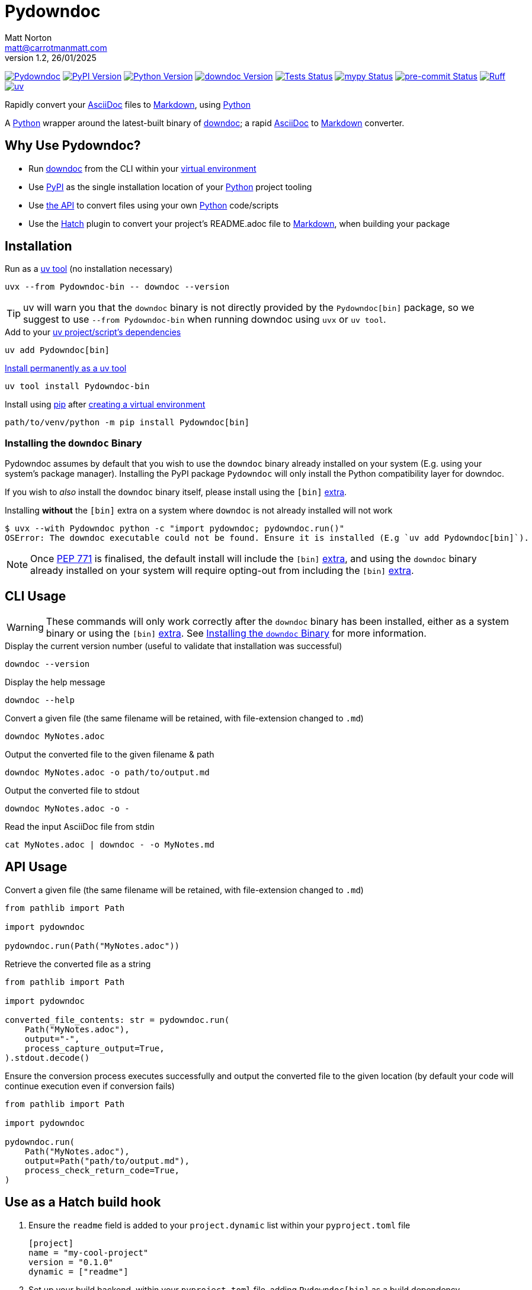 = Pydowndoc
Matt Norton <matt@carrotmanmatt.com>
v1.2, 26/01/2025

:docinfodir: .asciidoctor
:docinfo: shared
:project-root: .

:!example-caption:
:!table-caption:
:icons: font
:experimental:

:_url-wikipedia: https://wikipedia.org/wiki
:_url-github: https://github.com
:_url-github-wiki: https://docs.github.com
:_url-pypi: https://pypi.org

:url-project-repository: {_url-github}/CarrotManMatt/Pydowndoc
:url-project-pypi: {_url-pypi}/project/Pydowndoc
:url-project-bug-tracker: {url-project-repository}/issues
:url-python-home: https://python.org
:url-python: {url-python-home}
:url-python-download: {url-python-home}/downloads
:url-python-wiki: https://docs.python.org/3
:url-python-wiki-virtual-environments: {url-python-wiki}/tutorial/venv
:url-python-wiki-extras: https://packaging.python.org/en/latest/specifications/dependency-specifiers#extras
:url-pre-commit-home: https://pre-commit.com
:url-pre-commit: {url-pre-commit-home}
:url-ruff-home: https://ruff.rs
:url-ruff: {url-ruff-home}
:url-mypy-home: https://mypy-lang.org
:url-mypy: {url-mypy-home}
:url-github-wiki-readme: {_url-github-wiki}/repositories/managing-your-repositorys-settings-and-features/customizing-your-repository/about-readmes
:url-downdoc-repository: {_url-github}/opendevise/downdoc
:url-wiki-markdown: {_url-wikipedia}/Markdown
:url-downdoc: {url-downdoc-repository}
:url-asciidoc-home: https://asciidoc.org
:url-asciidoc: {url-asciidoc-home}
:url-asciidoc-asciidoctor: https://asciidoctor.org
:url-pypi-home: {_url-pypi}
:url-pypi: https://pypi.org
:url-hatch-home: https://hatch.pypa.io
:url-hatch: {url-hatch-home}
:url-uv-home: https://astral.sh/uv
:url-uv: {url-uv-home}
:url-uv-wiki: https://docs.astral.sh/uv
:url-uv-wiki-tools: {url-uv-wiki}/guides/tools
:url-uv-wiki-tools-installing: {url-uv-wiki-tools}#installing-tools
:url-uv-wiki-tools-upgrading: {url-uv-wiki-tools}#upgrading-tools
:url-uv-wiki-dependencies-adding: {url-uv-wiki}/concepts/projects#managing-dependencies
:url-pip-home: https://pip.pypa.io
:url-pip: {url-pip-home}

:labelled-url-python: {url-python}[Python]
:labelled-url-downdoc: {url-downdoc}[downdoc]
:labelled-url-asciidoc: {url-asciidoc}[AsciiDoc]
:labelled-url-wiki-markdown: {url-wiki-markdown}[Markdown]
:labelled-url-wiki-readme: {url-github-wiki-readme}[README]
:labelled-url-pypi: {url-pypi}[PyPI]
:labelled-url-hatch: {url-hatch}[Hatch]
:labelled-url-pip: {url-pip}[pip]
:labelled-url-uv: {url-uv}[uv]

image:https://img.shields.io/badge/%F0%9F%A5%95-Pydowndoc-blue[Pydowndoc,link={url-project-repository}]
image:https://img.shields.io/pypi/v/Pydowndoc[PyPI Version,link={url-project-pypi}]
image:https://img.shields.io/pypi/pyversions/Pydowndoc?logo=Python&logoColor=white&label=Python[Python Version,link={url-python-download}]
image:https://img.shields.io/badge/dynamic/yaml?url=https%3A%2F%2Fraw.githubusercontent.com%2FCarrotManMatt%2FPydowndoc%2Fmain%2F.github%2Fworkflows%2Fupload-downdoc-binaries.yaml&query=%24.jobs.upload-downdoc-binaries.steps%5B0%5D.with.ref&label=downdoc&logo=asciidoctor[downdoc Version,link={url-downdoc}]
image:{url-project-repository}/actions/workflows/check-build-publish.yaml/badge.svg[Tests Status,link={url-project-repository}/actions/workflows/check-build-publish.yaml]
image:https://img.shields.io/badge/mypy-checked-%232EBB4E&label=mypy[mypy Status,link={url-mypy}]
image:https://img.shields.io/badge/pre--commit-enabled-brightgreen?logo=pre-commit[pre-commit Status,link={url-pre-commit}]
image:https://img.shields.io/endpoint?url=https://raw.githubusercontent.com/astral-sh/ruff/main/assets/badge/v2.json[Ruff,link={url-ruff}]
image:https://img.shields.io/endpoint?url=https://raw.githubusercontent.com/astral-sh/uv/main/assets/badge/v0.json[uv,link={url-uv}]

****
Rapidly convert your {labelled-url-asciidoc} files to {labelled-url-wiki-markdown}, using {labelled-url-python}
****

A {labelled-url-python} wrapper around the latest-built binary of {labelled-url-downdoc}; a rapid {labelled-url-asciidoc} to {labelled-url-wiki-markdown} converter.

== Why Use Pydowndoc?

* Run {labelled-url-downdoc} from the CLI within your {url-python-wiki-virtual-environments}[virtual environment]
* Use {labelled-url-pypi} as the single installation location of your {labelled-url-python} project tooling
* Use link:pass:macros[pydowndoc/__init__.py][the API] to convert files using your own {labelled-url-python} code/scripts
* Use the {labelled-url-hatch} plugin to convert your project's README.adoc file to {labelled-url-wiki-markdown}, when building your package

== Installation

.Run as a {url-uv-wiki-tools}[uv tool] (no installation necessary)
[source,bash]
uvx --from Pydowndoc-bin -- downdoc --version

TIP: uv will warn you that the `+downdoc+` binary is not directly provided by the `+Pydowndoc[bin]+` package, so we suggest to use `+--from Pydowndoc-bin+` when running downdoc using `+uvx+` or `+uv tool+`.

.Add to your {url-uv-wiki-dependencies-adding}[uv project/script's dependencies]
[source,bash]
uv add Pydowndoc[bin]

.{url-uv-wiki-tools-installing}[Install permanently as a uv tool]
[source,bash]
uv tool install Pydowndoc-bin

.Install using {labelled-url-pip} after {url-python-wiki-virtual-environments}[creating a virtual environment]
[source,bash]
path/to/venv/python -m pip install Pydowndoc[bin]

[#installing-the-downdoc-binary]
=== Installing the `downdoc` Binary

Pydowndoc assumes by default that you wish to use the `+downdoc+` binary already installed on your system (E.g. using your system's package manager).
Installing the PyPI package `+Pydowndoc+` will only install the Python compatibility layer for downdoc.

If you wish to _also_ install the `+downdoc+` binary itself, please install using the `+[bin]+` {url-python-wiki-extras}[extra].

.Installing *without* the `+[bin]+` extra on a system where `+downdoc+` is not already installed will not work
[source,console]
----
$ uvx --with Pydowndoc python -c "import pydowndoc; pydowndoc.run()"
OSError: The downdoc executable could not be found. Ensure it is installed (E.g `uv add Pydowndoc[bin]`).
----

NOTE: Once https://peps.python.org/pep-0771[PEP 771] is finalised, the default install will include the `+[bin]+` {url-python-wiki-extras}[extra], and using the `+downdoc+` binary already installed on your system will require opting-out from including the `+[bin]+` {url-python-wiki-extras}[extra].

== CLI Usage

[WARNING]
--
These commands will only work correctly after the `+downdoc+` binary has been installed, either as a system binary or using the `+[bin]+` {url-python-wiki-extras}[extra].
See <<installing-the-downdoc-binary>> for more information.
--

.Display the current version number (useful to validate that installation was successful)
[source,bash]
downdoc --version

.Display the help message
[source,bash]
downdoc --help

.Convert a given file (the same filename will be retained, with file-extension changed to `+.md+`)
[source,bash]
downdoc MyNotes.adoc

.Output the converted file to the given filename & path
[source,bash]
downdoc MyNotes.adoc -o path/to/output.md

.Output the converted file to stdout
[source,bash]
downdoc MyNotes.adoc -o -

.Read the input AsciiDoc file from stdin
[source,bash]
cat MyNotes.adoc | downdoc - -o MyNotes.md

== API Usage

.Convert a given file (the same filename will be retained, with file-extension changed to `+.md+`)
[source,python]
----
from pathlib import Path

import pydowndoc

pydowndoc.run(Path("MyNotes.adoc"))
----

.Retrieve the converted file as a string
[source,python]
----
from pathlib import Path

import pydowndoc

converted_file_contents: str = pydowndoc.run(
    Path("MyNotes.adoc"),
    output="-",
    process_capture_output=True,
).stdout.decode()
----

.Ensure the conversion process executes successfully and output the converted file to the given location (by default your code will continue execution even if conversion fails)
[source,python]
----
from pathlib import Path

import pydowndoc

pydowndoc.run(
    Path("MyNotes.adoc"),
    output=Path("path/to/output.md"),
    process_check_return_code=True,
)
----

== Use as a Hatch build hook

. Ensure the `+readme+` field is added to your `+project.dynamic+` list within your `+pyproject.toml+` file
+
[source,toml]
----
[project]
name = "my-cool-project"
version = "0.1.0"
dynamic = ["readme"]
----

. Set up your build backend, within your `+pyproject.toml+` file, adding `+Pydowndoc[bin]+` as a build dependency
+
[source,toml]
----
[build-system]
build-backend = "hatchling.build"
requires = ["hatchling", "Pydowndoc[bin]"]
----
+
TIP: To prevent issues with users building your package that may not have the `downdoc` binary already installed on their system, we suggest including the `+[bin]+` {url-python-wiki-extras}[extra] in your package's build dependencies.

. Include the hook name within `[tool.hatch.metadata.hooks]` to enable {labelled-url-wiki-readme}-file conversion
+
--
[source,toml]
----
[tool.hatch.metadata.hooks.downdoc-readme]
----

or

[source,toml]
----
[tool.hatch.metadata.hooks]
downdoc-readme = {}
----
--

.. Using a path to a custom {labelled-url-wiki-readme} file
+
[source,toml]
----
[tool.hatch.metadata.hooks.downdoc-readme]
path = "README2.adoc"
----

.A full example of a `+pyproject.toml+` file
[%collapsible]
====
[source,toml]
----
[project]
name = "my-cool-project"
version = "0.1.0"
dynamic = ["readme"]

[build-system]
build-backend = "hatchling.build"
requires = ["hatchling", "Pydowndoc[bin]"]

[tool.hatch.metadata.hooks.downdoc-readme]
path = "README2.adoc"
----
====

=== Configuration Options

[cols="1,1,1,3"]
|===
|Option |Type |Default |Description

|`+path+`
|`+str+`
|`+README.adoc+`
|The location of your AsciiDoc to be converted to {labelled-url-wiki-markdown}, to be used as the project's {labelled-url-wiki-readme} file
|===

== Upgrading

.If {url-uv-wiki-tools-upgrading}[installed as a uv tool]
[source,bash]
uv tool upgrade Pydowndoc-bin

.If added as a {url-uv-wiki-dependencies-adding}[uv project dependency]
[source,bash]
uv sync --upgrade-package Pydowndoc

.If installed using {labelled-url-pip}
[source,bash]
path/to/venv/python -m pip install --upgrade Pydowndoc

== Uninstallation

.If added as a {url-uv-wiki-dependencies-adding}[uv project dependency]
[source,bash]
uv remove Pydowndoc

.If installed as a {url-uv-wiki-tools}[uv tool]
[source,bash]
uv tool uninstall Pydowndoc-bin

.If installed with {labelled-url-pip}
[source,bash]
path/to/venv/python -m pip uninstall Pydowndoc

== Reporting Issues

If there are issues with the Python API for this package, or you are encountering installation problems, please report these on {url-project-bug-tracker}[the GitHub issues tracker for this project].

If you have problems with the conversion process of your AsciiDoc files to Markdown, please report these {url-downdoc-repository}/issues[upstream], directly to the {url-downdoc}[downdoc project].

=== Windows & macOS Wheels

Windows and macOS wheels are provided to enable use of this project on non-linux hosts.
However, these versions have not had the same level of testing as the linux version.
Therefore, if you encounter any bugs with these other versions, report them on {url-project-bug-tracker}[the GitHub issues tracker for this project].

== Licencing

The compiled binary of the distributed downdoc software is shared under the MIT licence as described in {url-downdoc-repository}?tab=MIT-1-ov-file#readme[the upstream project's licence file].

All other code in this project is distrubuted under link:./LICENSE[the Apache-2.0 licence].
